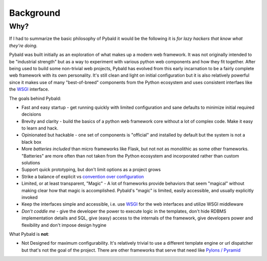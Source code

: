 Background
==========

Why?
----

If I had to summarize the basic philosophy of Pybald it would be the following it is *for lazy hackers that know what they're doing.*

Pybald was built initially as an exploration of what makes up a modern web framework. It was not originally intended to be "industrial strength" but as a way to experiment with various python web components and how they fit together. After being used to build some non-trivial web projects, Pybald has evolved from this early incarnation to be a fairly complete web framework with its own personality. It's still clean and light on initial configuration but it is also relatively powerful since it makes use of many "best-of-breed" components from the Python ecosystem and uses consistent interfaes like the `WSGI <http://wsgi.readthedocs.org/en/latest/>`_ interface. 

The goals behind Pybald:

* Fast and easy startup - get running quickly with limited configuration and sane defaults to minimize initial required decisions
* Brevity and clarity - build the basics of a python web framework core without a lot of complex code. Make it easy to learn and hack.
* Opinionated but hackable - one set of components is "official" and installed by default but the system is not a black box
* More *batteries* *included* than micro frameworks like Flask, but not not as monolithic as some other frameworks. "Batteries" are more often than not taken from the Python ecosystem and incorporated rather than custom solutions
* Support quick prototyping, but don't limit options as a project grows
* Strike a balance of explicit vs `convention over configuration <http://en.wikipedia.org/wiki/Convention_over_configuration>`_
* Limited, or at least transparent, "Magic" - A lot of frameworks provide behaviors that seem "magical" without making clear how that magic is accomplished. Pybald's "magic" is limited, easily accessible, and usually explicitly invoked
* Keep the interfaces simple and accessible, i.e. use `WSGI <http://wsgi.readthedocs.org/en/latest/>`_ for the web interfaces and utilize WSGI middleware
* *Don't coddle me* - give the developer the power to execute logic in the templates, don't hide RDBMS implementation details and SQL, give (easy) access to the internals of the framework, give developers power and flexibility and don't impose design hygine

What Pybald is **not**\ :

* Not Designed for maximum configurability. It's relatively trivial to use a different template engine or url dispatcher but that's not the goal of the project. There are other frameworks that serve that need like `Pylons / Pyramid <http://www.pylonsproject.org/>`_ 


